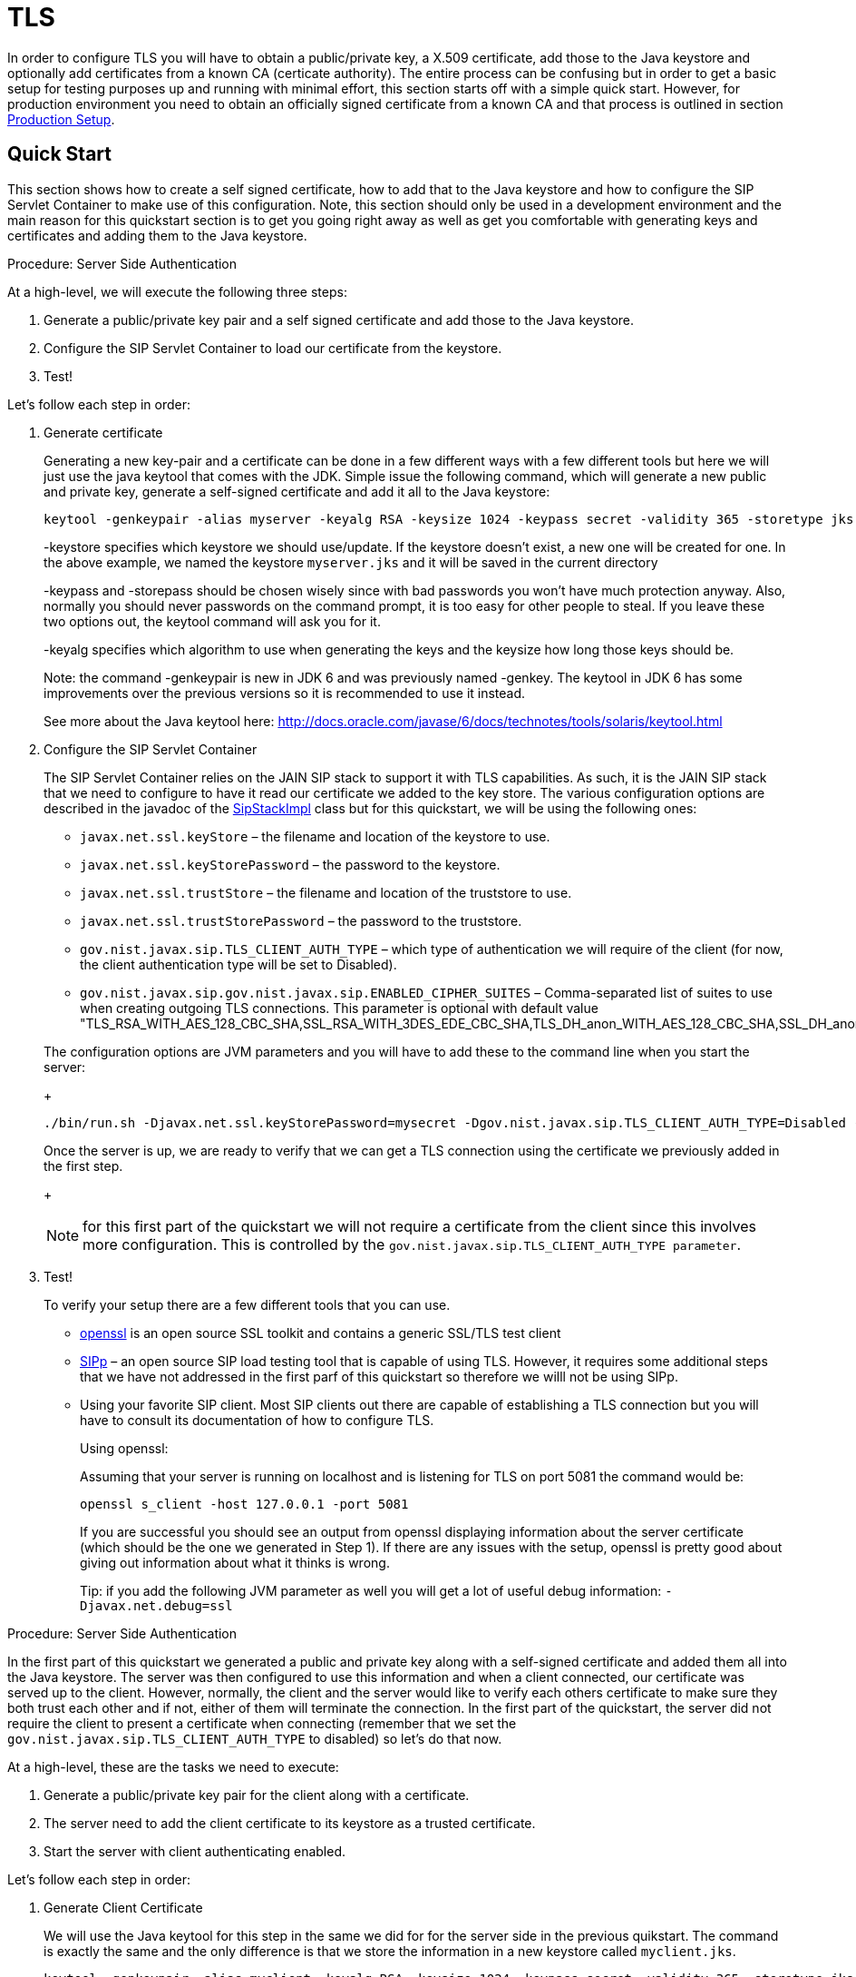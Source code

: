 
[[_sss_tls]]
= TLS

In order to configure TLS you will have to obtain a public/private key, a X.509 certificate, add those to the Java keystore and optionally add certificates from a known CA (certicate authority). The entire process can be confusing but in order to get a basic setup for testing purposes up and running with minimal effort, this section starts off with a simple quick start.
However, for production environment you need to obtain an officially signed certificate from a known CA and that process is outlined in section <<_sss_tls_production_setup,Production Setup>>.

== Quick Start

This section shows how to create a self signed certificate, how to add that to the Java keystore and how to configure the SIP Servlet Container to make use of this configuration.
Note, this section should only be used in a development environment and the main reason for this quickstart section is to get you going right away as well as get you comfortable with generating keys and certificates and adding them to the Java keystore.

.Procedure: Server Side Authentication

At a high-level, we will execute the following three steps:

. Generate a public/private key pair and a self signed certificate and add those to the Java keystore.
. Configure the SIP Servlet Container to load our certificate from the keystore.
. Test!

Let's follow each step in order:

. Generate certificate
+
Generating a new key-pair and a certificate can be done in a few different ways with a few different tools but here we will just use the java keytool that comes with the JDK.
Simple issue the following command, which will generate a new public and private key, generate a self-signed certificate and add it all to the Java keystore:
+

[source]
----
keytool -genkeypair -alias myserver -keyalg RSA -keysize 1024 -keypass secret -validity 365 -storetype jks -keystore myserver.jks -storepass secret -v -dname "CN=James Smith, OU=Engineering, O=My Company, L=My City, S=My State, C=US"
----
+
-keystore specifies which keystore we should use/update.
If the keystore doesn't exist, a new one will be created for one.
In the above example, we named the keystore [class]`myserver.jks` and it will be saved in the current directory
+
-keypass and -storepass should be chosen wisely since with bad passwords you won't have much protection anyway.
Also, normally you should never passwords on the command prompt, it is too easy for other people to steal.
If you leave these two options out, the keytool command will ask you for it.
+
-keyalg specifies which algorithm to use when generating the keys and the keysize how long those keys should be.
+
Note: the command -genkeypair is new in JDK 6 and was previously named -genkey.
The keytool in JDK 6 has some improvements over the previous versions so it is recommended to use it instead.
+
See more about the Java keytool here: http://docs.oracle.com/javase/6/docs/technotes/tools/solaris/keytool.html

. Configure the SIP Servlet Container
+
The SIP Servlet Container relies on the JAIN SIP stack to support it with TLS capabilities.
As such, it is the JAIN SIP stack that we need to configure to have it read our certificate we added to the key store.
The various configuration options are described in the javadoc of the https://mobicents.ci.cloudbees.com/job/JAIN-SIP/lastSuccessfulBuild/artifact/javadoc/gov/nist/javax/sip/SipStackImpl.html[SipStackImpl]   class but for this quickstart, we will be using the following ones:
+


* `javax.net.ssl.keyStore` – the filename and location of the keystore to use.
* `javax.net.ssl.keyStorePassword` – the password to the keystore.
* `javax.net.ssl.trustStore` – the filename and location of the truststore to use.
* `javax.net.ssl.trustStorePassword` – the password to the truststore.
* `gov.nist.javax.sip.TLS_CLIENT_AUTH_TYPE` – which type of authentication we will require of the client (for now, the client authentication type will be set to Disabled).
* `gov.nist.javax.sip.gov.nist.javax.sip.ENABLED_CIPHER_SUITES` – Comma-separated list of suites to use when creating outgoing TLS connections.
This parameter is optional with default value "TLS_RSA_WITH_AES_128_CBC_SHA,SSL_RSA_WITH_3DES_EDE_CBC_SHA,TLS_DH_anon_WITH_AES_128_CBC_SHA,SSL_DH_anon_WITH_3DES_EDE_CBC_SHA"

+
The configuration options are JVM parameters and you will have to add these to the command line when you start the server:
+
[source]
----
./bin/run.sh -Djavax.net.ssl.keyStorePassword=mysecret -Dgov.nist.javax.sip.TLS_CLIENT_AUTH_TYPE=Disabled -Djavax.net.ssl.keyStore=/path/to/your/keystore/myserver.jks -Djavax.net.ssl.trustStorePassword=mysecret -Djavax.net.ssl.trustStore=/path/to/your/keystore/myserver.jks
----
Once the server is up, we are ready to verify that we can get a TLS connection using the certificate we previously added in the first step.
+
[NOTE]
====
for this first part of the quickstart we will not require a certificate from the client since this involves more configuration.
This is controlled by the `gov.nist.javax.sip.TLS_CLIENT_AUTH_TYPE parameter`.
====
. Test!
+
To verify your setup there are a few different tools that you can use.

* http://www.openssl.org/[openssl] is an open source SSL toolkit and contains a generic SSL/TLS test client
* http://sipp.sourceforge.net/[SIPp] – an open source SIP load testing tool that is capable of using TLS.
  However, it requires some additional steps that we have not addressed in the first parf of this quickstart so therefore we willl not be using SIPp.
* Using your favorite SIP client.
  Most SIP clients out there are capable of establishing a TLS connection but you will have to consult its documentation of how to configure TLS.
+
Using openssl:
+
Assuming that your server is running on localhost and is listening for TLS on port 5081 the command would be:
+
[source]
----
openssl s_client -host 127.0.0.1 -port 5081
----
+
If you are successful you should see an output from openssl displaying information about the server certificate (which should be the one we generated in Step 1). If there are any issues with the setup, openssl is pretty good about giving out information about what it thinks is wrong.
+
Tip: if you add the following JVM parameter as well you will get a lot of useful debug information: `-Djavax.net.debug=ssl`


.Procedure: Server Side Authentication

In the first part of this quickstart we generated a public and private key along with a self-signed certificate and added them all into the Java keystore.
The server was then configured to use this information and when a client connected, our certificate was served up to the client.
However, normally, the client and the server would like to verify each others certificate to make sure they both trust each other and if not, either of them will terminate the connection.
In the first part of the quickstart, the server did not require the client to present a certificate when connecting (remember that we set the `gov.nist.javax.sip.TLS_CLIENT_AUTH_TYPE` to disabled) so let's do that now.

At a high-level, these are the tasks we need to execute:

. Generate a public/private key pair for the client along with a certificate.
. The server need to add the client certificate to its keystore as a trusted certificate.
. Start the server with client authenticating enabled.

Let's follow each step in order:

. Generate Client Certificate
+
We will use the Java keytool for this step in the same we did for for the server side in the previous quikstart.
The command is exactly the same and the only difference is that we store the information in a new keystore called [class]`myclient.jks`.
+
[source]
----
keytool -genkeypair -alias myclient -keyalg RSA -keysize 1024 -keypass secret -validity 365 -storetype jks -keystore myclient.jks -storepass secret -v -dname "CN=John Doe, OU=Engineering, O=Some Work, L=Some City, S=Some State, C=US"
----
+
We have now generated a new keystore containing the clients authentication information.
However, the server needs to import the client certificate into its trusted keystore so we need to extract the certificate out of the client key store.
This can also be done using the Java keytool.
+
[source]
----
keytool -exportcert -alias myclient -file client.cert -keystore myclient.jks -storepass secret -rfc
----
The certificate is saved in file 'client.cert' and we will use this file in the next step.

. Re-configure the server
+
Simply change the `gov.nist.javax.sip.TLS_CLIENT_AUTH_TYPE` from 'Disabled' to 'Enabled' and start the server again.

. Test
+
We will once again use openssl to verify our setup but now that the client will be forced to present a certificate as well, we do need the certificate's private key as well.
The private key is embedded into the keystore and was generated when we issued the 'kenkeypair' keytool-command.
Unfortunately, the keytool does not have an option for exporting the private key so we will have to write a small java program to extract it for us.
Luckily, it is not a lot of code:
+
[source,xml]
----
import java.io.FileInputStream;
    import java.security.Key;
    import java.security.KeyStore;
    import sun.misc.BASE64Encoder;

    /**
     * Code originally posted on Sun's developer forums but
     * can now only be found at stackoverflow:
     * http://stackoverflow.com/questions/150167/how-do-i-list-export-private-keys-from-a-keystore
     */
    public class DumpPrivateKey {

        static public void main(String[] args)
        throws Exception {
            if(args.length < 3) {
            throw new IllegalArgumentException("expected args: Keystore filename, Keystore password, alias, <key password: default same than keystore");
            }
            final String keystoreName = args[0];
            final String keystorePassword = args[1];
            final String alias = args[2];
            final String keyPassword = getKeyPassword(args,keystorePassword);
            KeyStore ks = KeyStore.getInstance("jks");
            ks.load(new FileInputStream(keystoreName), keystorePassword.toCharArray());
            Key key = ks.getKey(alias, keyPassword.toCharArray());
            String b64 = new BASE64Encoder().encode(key.getEncoded());
            System.out.println("-----BEGIN PRIVATE KEY-----");
            System.out.println(b64);
            System.out.println("-----END PRIVATE KEY-----");
        }

        private static String getKeyPassword(final String[] args, final String keystorePassword)
        {
        String keyPassword = keystorePassword; // default case
        if(args.length == 4) {
            keyPassword = args[3];
        }
        return keyPassword;
        }
        }
----
+
Copy and paste the above code into a file call DumpPrivateKey.java and then compile it:
+
[source]
----
javac DumpPrivateKey.java
----
+
and then use it to extract the private key:
+
[source]
----
java DumpPrivateKey myclient.jks secret myclient > clientprivate.key
----
+
Now that we have the private key of the client we can use openssl to verify the setup again:
+
[source]
----
openssl s_client -host 127.0.0.1 -port 5081 -cert client.cert -certform PEM -key clientprivate.key
----
+
If all goes well you should successfully establish a connection and openssl will dump information about the certificate exchange.


[[_sss_tls_production_setup]]
== Production Setup

In a production environment it is important that you run with an officially signed certificate from a known CA.
It is this certificate that you will load into your keystore and the process is very similar to the one outlined in the quick start.


. Generate a PKCS#12 Storage
+
Assuming that you already have a private key and a signed certificate from a known CA you first have to wrap these two into a pkcs#12 storage (pkcs#12 is a file format for storing X.509 public certificates along with the private key), and then load that into the Java keystore.
To create a pkcs#12 storage you can use the http://www.openssl.org/docs/apps/pkcs12.html[openssl pkcs12] command:
+

[source]
----
openssl pkcs12 -inkey myprivate.key -in mycertificate.pem -export -out mystorage.pkcs12 -passout mysecret
----
+
where myprivate.key is the private key, [class]`mycertificate.pem` is the X.509 certificate.
The password for the storage is 'mysecret' and the name of the storage file is [class]`mystorage.pkcs12`.

. Generate the Java Keystore
+
Once the pkcs#12 has been created, use the Java keytool to load the pkcs12 storage and convert it into a java keystore.
+

[source]
----
keytool -importkeystore -srckeystore mystorage.pkcs12 -srcstoretype PKCS12 -destkeystore myserver.jks -deststorepass mysecret -srcstorepass mysecret
----
+
A few things to point out:
+
-srcstoretype is important and tells the Java keytool which format the key store that we are importing is in.
In the previous step, we generated a pkcs#12 store so in this example, the store type must be PKCS12.
+
-srcstorepass is the password for the pkcs#12 storage and in the above example it is the same as the  destination key store (-deststorepass) but most likely they will be different.


. Re-configure and Test
+
Now that we have a java keystore the server configuration is exactly the same as described in the quick start, i.e., simply set the java properties `javax.net.ssl.keyStore` and `javax.net.ssl.trustStore` to point to this key keystore file and then set the password through the property `javax.net.ssl.keyStorePassword` and `javax.net.ssl.trustStorePassword`.
Once the server has been re-started you can use openssl to verify the setup.


[[_sss_secure_sip_over_websockets]]
== Production Setup

In addition to securing your SIP TLS, you may want to secure your HTTPS and SIP Over WebSockets Connectors too.


. Secure HTTPS on JBoss 7/EAP 6
+
Assuming that you already followed the previous steps, you now have a private key and a self signed certificate.
You will need to configure your `$JBOSS_HOME/standalone/configuration/standalone-sip.xml` to enable HTTPS connector:
+

[source]
----

            <subsystem xmlns="urn:jboss:domain:web:1.4" default-virtual-server="default-host" native="false">
            <connector name="http" protocol="HTTP/1.1" scheme="http" socket-binding="http"/>
	    <connector name="https" protocol="HTTP/1.1" scheme="https" socket-binding="https" secure="true">
		<ssl protocol="TLSv1,TLSv1.1,TLSv1.2" certificate-key-file="/path/to/myserver.jks" certificate-file="/path/to/myserver.jks" password="secret"/>
	    </connector>
----

. Add SIP Over WebSockets Secure Connector
+
Make sure the following connector is present in `$JBOSS_HOME/standalone/configuration/standalone-sip.xml`
+

[source]
----
<connector name="sip-wss" protocol="SIP/2.0" scheme="sip" socket-binding="sip-wss"/>
----
+
Make sure the following socket-binding is present in `$JBOSS_HOME/standalone/configuration/standalone-sip.xml`
+

[source]
----
<socket-binding name="sip-wss" port="5083"/>.
----

. For self-signed certificates, import the pkcs file to your Browser
+
To make that the WebSockets connection is not refused with a self-signed certificate,  you need to import the pkcs file generated in 7.2.2 to Google Chrome (Settings => Show Advanced Settings => Manage Certificates Button, then import your mystorage.pkcs12 file) or Firefox.

. Test!
+
Go to your WebRTC favorite example through https://localhost:8443/webrtc/, and use link:wss://localhost:5083[wss://localhost:5083] to connect over Secure SIP Over WebSockets.
